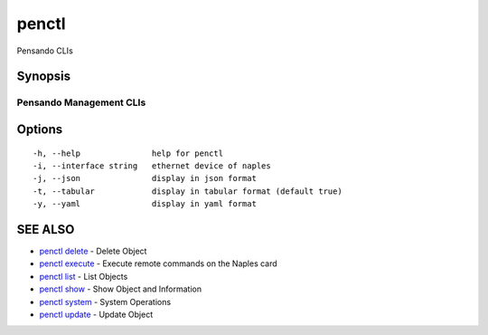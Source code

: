 .. _penctl:

penctl
------

Pensando CLIs

Synopsis
~~~~~~~~



--------------------------
 Pensando Management CLIs 
--------------------------


Options
~~~~~~~

::

  -h, --help               help for penctl
  -i, --interface string   ethernet device of naples
  -j, --json               display in json format
  -t, --tabular            display in tabular format (default true)
  -y, --yaml               display in yaml format

SEE ALSO
~~~~~~~~

* `penctl delete <penctl_delete.rst>`_ 	 - Delete Object
* `penctl execute <penctl_execute.rst>`_ 	 - Execute remote commands on the Naples card
* `penctl list <penctl_list.rst>`_ 	 - List Objects
* `penctl show <penctl_show.rst>`_ 	 - Show Object and Information
* `penctl system <penctl_system.rst>`_ 	 - System Operations
* `penctl update <penctl_update.rst>`_ 	 - Update Object

